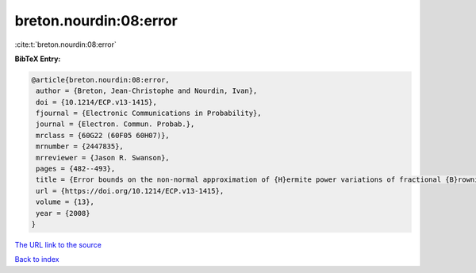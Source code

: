 breton.nourdin:08:error
=======================

:cite:t:`breton.nourdin:08:error`

**BibTeX Entry:**

.. code-block:: bibtex

   @article{breton.nourdin:08:error,
    author = {Breton, Jean-Christophe and Nourdin, Ivan},
    doi = {10.1214/ECP.v13-1415},
    fjournal = {Electronic Communications in Probability},
    journal = {Electron. Commun. Probab.},
    mrclass = {60G22 (60F05 60H07)},
    mrnumber = {2447835},
    mrreviewer = {Jason R. Swanson},
    pages = {482--493},
    title = {Error bounds on the non-normal approximation of {H}ermite power variations of fractional {B}rownian motion},
    url = {https://doi.org/10.1214/ECP.v13-1415},
    volume = {13},
    year = {2008}
   }
`The URL link to the source <ttps://doi.org/10.1214/ECP.v13-1415}>`_


`Back to index <../By-Cite-Keys.html>`_
